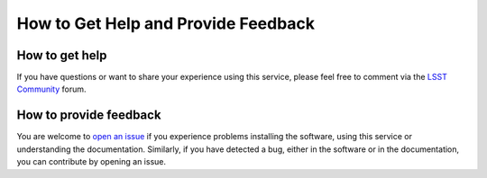 .. _help:

************************************
How to Get Help and Provide Feedback
************************************


How to get help
---------------

If you have questions or want to share your experience using this service, please feel free to comment via the `LSST Community <https://community.lsst.org/c/support>`_ forum.


How to provide feedback
-----------------------

You are welcome to `open an issue <https://github.com/airnandez/sw-lsst-eu/issues>`_ if you experience problems installing the software, using this service or understanding the documentation. Similarly, if you have detected a bug, either in the software or in the documentation, you can contribute by opening an issue.